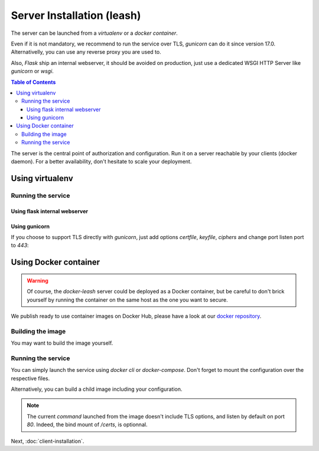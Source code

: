 Server Installation (leash)
###########################

The server can be launched from a `virtualenv` or a `docker container`.

Even if it is not mandatory, we recommend to run the service over TLS,
`gunicorn` can do it since version 17.0. Alternativelly, you can use any reverse
proxy you are used to.

Also, `Flask` ship an internal webserver, it should be
avoided on production, just use a dedicated WSGI HTTP Server like `gunicorn` or
`wsgi`.

.. contents:: Table of Contents

The server is the central point of authorization and configuration.
Run it on a server reachable by your clients (docker daemon).
For a better availability, don't hesitate to scale your deployment.

Using virtualenv
++++++++++++++++

.. code-block:: console
   :caption: Install Docker Leash in a `virtualenv`

   $ virtualenv venv
   $ source ./venv/bin/activate
   $ pip install docker-leash
   $ pip install -r requirements.txt

Running the service
-------------------

Using flask internal webserver
''''''''''''''''''''''''''''''

.. code-block:: console
   :caption: Launch Docker Leash using Flask internal server.

   $ export FLASK_APP=docker_leash.leash_server.py
   $ python -m flask run --host 0.0.0.0 --port 80
    * Running on http://[::]:80/

Using gunicorn
''''''''''''''

.. code-block:: console
   :caption: Launch Docker Leash with gunicorn.

   $ gunicorn --workers=5 --bind=[::]:80 --reload \
     docker_leash.leash_server:app

If you choose to support TLS directly with `gunicorn`, just add options
`certfile`, `keyfile`, `ciphers` and change port listen port to `443`:

.. code-block:: console
   :caption: Launch gunicorn with TLS support.

   $ gunicorn --workers=5 --bind=[::]:443 --reload \
     --certfile=/certs/server.crt --keyfile=/certs/server.key \
     --ciphers=TLSv1.2 \
     docker_leash.leash_server:app

Using Docker container
++++++++++++++++++++++

.. Warning::
   Of course, the `docker-leash` server could be deployed as a Docker container,
   but be careful to don't brick yourself by running the container
   on the same host as the one you want to secure.

We publish ready to use container images on Docker Hub,
please have a look at our `docker repository <https://hub.docker.com/r/dockerleash/leash-server/>`_.

Building the image
------------------

You may want to build the image yourself.

.. code-block:: console
   :caption: Build docker image from sources.

   $ git clone https://github.com/docker-leash/leash-server.git
   $ cd leash-server
   $ docker build -t leash-server .

Running the service
-------------------

You can simply launch the service using `docker cli` or `docker-compose`.
Don't forget to mount the configuration over the respective files.

.. code-block:: console
   :caption: Launch `docker-leash` using `docker`.

   $ docker run \
     -d \
     -p 443:443 \
     -v /path/to/your/certs/:/certs:ro \
     -v /path/to/your/conf/groups.yml:/srv/docker-leash/groups.yml:ro \
     -v /path/to/your/conf/policies.yml:/srv/docker-leash/policies.yml:ro \
     --certfile=/certs/server.crt --keyfile=/certs/server.key \
     --ciphers=TLSv1.2 \
     dockerleash/leash-server:latest \
     gunicorn --workers=5 --bind=[::]:443 app.leash_server:app

.. code-block:: yaml
   :caption: docker-compose.yml

   version: '2'

   services:
     leashserver:
       image: dockerleash/leash-server:latest
       command: gunicorn --workers=5 --bind=[::]:443 --chdir=/srv/docker-leash \
         --certfile=/certs/server.crt --keyfile=/certs/server.key \
         --ciphers=TLSv1.2 \
         docker_leash.leash_server:app
       volumes:
         - /path/to/your/certs/:/certs:ro
         - /path/to/your/conf/groups.yml:/srv/docker-leash/groups.yml:ro
         - /path/to/your/conf/policies.yml:/srv/docker-leash/policies.yml:ro
       ports:
         - "443:443"
       restart: always

Alternatively, you can build a child image including your configuration.

.. code-block:: dockerfile
   :caption: Your personnal `Dockerfile`

   FROM dockerleash/leash-server:latest
   COPY configuration/*.yml /srv/docker-leash/
   COPY certs/* /certs/

.. note::
   The current `command` launched from the image doesn't include TLS options,
   and listen by default on port `80`. Indeed, the bind mount of `/certs`, is
   optionnal.

Next, :doc:`client-installation`.
